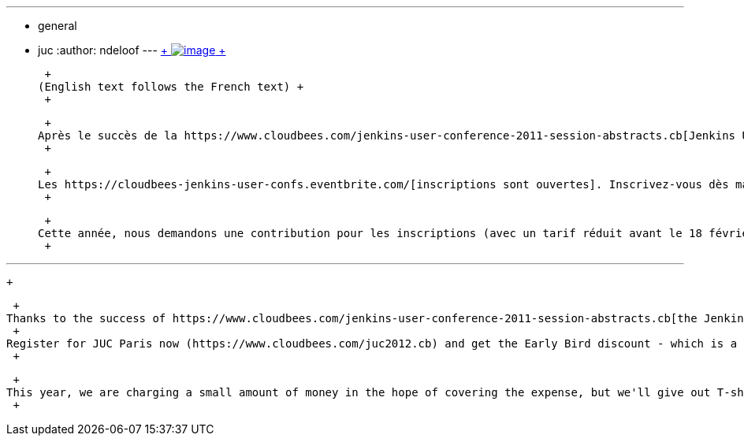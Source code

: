 ---
:layout: post
:title: Jenkins User Conference 2012 Paris
:nodeid: 373
:created: 1329120060
:tags:
  - general
  - juc
:author: ndeloof
---
https://en.wikipedia.org/wiki/Tourism_in_France[ +
image:https://upload.wikimedia.org/wikipedia/commons/thumb/7/79/Paris_06_Eiffelturm_4828.jpg/151px-Paris_06_Eiffelturm_4828.jpg[image] +
] +

 +
(English text follows the French text) +
 +

 +
Après le succès de la https://www.cloudbees.com/jenkins-user-conference-2011-session-abstracts.cb[Jenkins User Conference l’an dernier à San Francisco] et à l’intérêt qu’elle a soulevé, nous organisons cette année la JUC dans quatre grande villes à travers le monde. La premiére étape de cette tournée est la https://www.cloudbees.com/juc2012.cb[JUC 2012 à Paris], le 17 avril. La conférence aura lieu la veille de https://www.devoxx.com/display/FR12/Accueil[Devoxx France] dans les mêmes locaux. La date a été spécialement choisie pour que vous puissiez faire d’une pierre deux coups, ou plutôt deux confs ! +
 +

 +
Les https://cloudbees-jenkins-user-confs.eventbrite.com/[inscriptions sont ouvertes]. Inscrivez-vous dès maintenant pour bénéficier de la réduction réservée au plus enthousiastes. Vous pouvez également https://www.cloudbees.com/forms/jenkins-user-conference-call-papers.cb[proposer un sujet] ou bien https://www.cloudbees.com/jenkins-user-conference-2012-sponsorship.cb[soutenir la conférence en tant que sponsor]. Comme il est bien connu que les Français aiment voir leurs compatriotes sur scène, j’espère que nos nombreux développeurs jenkins francophones (les meilleurs, soit dit en passant) proposeront un sujet ! +
 +

 +
Cette année, nous demandons une contribution pour les inscriptions (avec un tarif réduit avant le 18 février), afin de couvrir les frais d’organisation, mais nous vous offrirons en contrepartie le T-shirt officiel ainsi que des autocollants Jenkins. Si on se base sur la JUC 2011, https://jenkins-ci.org/event/jenkins-scale-10x-los-angeles[SCALE 10x], ou le link:/blog/2012/02/21/fosdem-2012-recap/[FOSDEM], ce sera une opporunité exceptionnelle pour rencontrer et discuter avec les dévelopeurs majeurs du coeur ou des plugins, ainsi que les nombreux utilisateurs prêts à partager leur expérience et à répondre à toutes vos questions. +
 +

'''''

 +

 +
Thanks to the success of https://www.cloudbees.com/jenkins-user-conference-2011-session-abstracts.cb[the Jenkins User Conference last year at San Francisco] and high interest, this year we are bringing JUC to 4 cities around the world. And the first stop is https://www.cloudbees.com/juc2012.cb[JUC 2012 in Paris], on April 17. This is one day before https://www.devoxx.com/display/FR12/Accueil[Devoxx France], and in the same venue. The date is specifically chosen so that you can kill two conferences in one stone! +
 +
Register for JUC Paris now (https://www.cloudbees.com/juc2012.cb) and get the Early Bird discount - which is a significant reduction in the registration fee! The conference is https://cloudbees-jenkins-user-confs.eventbrite.com/[accepting registrations] as well as looking for https://www.cloudbees.com/forms/jenkins-user-conference-call-papers.cb[talk submissions] and https://www.cloudbees.com/jenkins-user-conference-2012-sponsorship.cb[sponsors]. I get the impression that French people like other fellow French speaking, so I hope our French-speaking plugin developers will submit talks. +
 +

 +
This year, we are charging a small amount of money in the hope of covering the expense, but we'll give out T-shirts (which were really hot last year!) as well as stickers. And if the experience at JUC 2011, https://jenkins-ci.org/event/jenkins-scale-10x-los-angeles[SCALE 10x], and link:/blog/2012/02/21/fosdem-2012-recap/[FOSDEM] was any indication, this is a great opportunity to meet and talk with plugin/core developers, and other fellow users with whom you can discuss your experience/questions. +
 +
